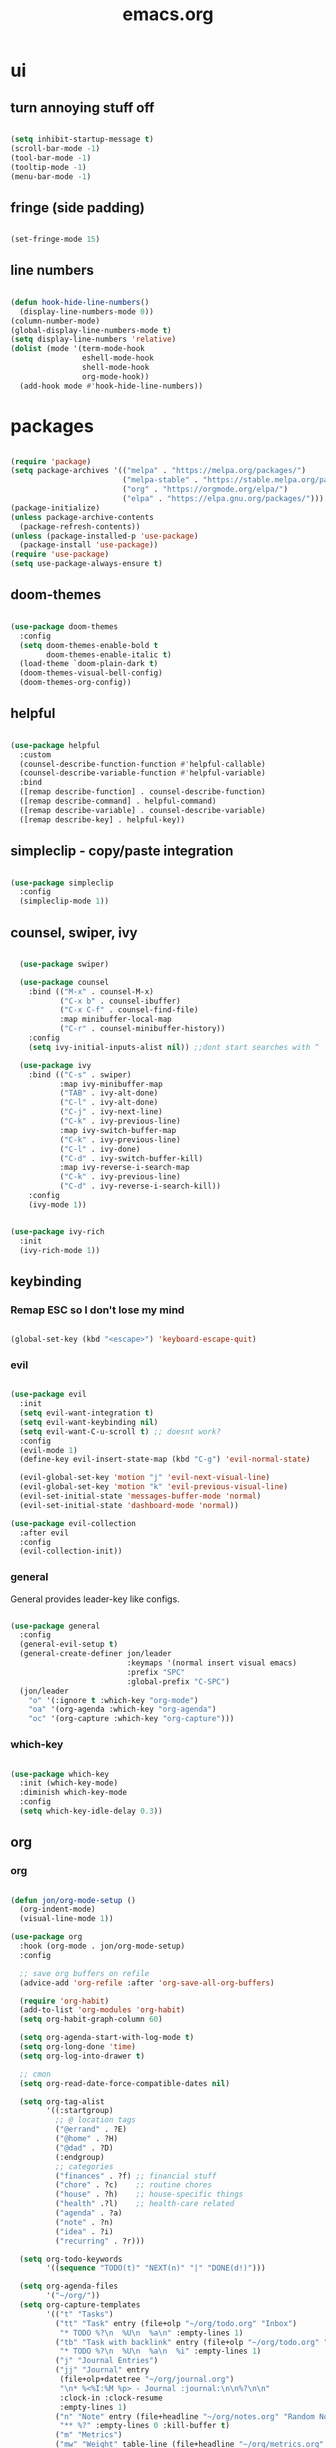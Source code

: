#+title: emacs.org
#+PROPERTY: header-args:emacs-lisp :mkdirp yes :tangle ./dot-config/emacs/init.el

* ui
** turn annoying stuff off
#+begin_src emacs-lisp
  
  (setq inhibit-startup-message t)
  (scroll-bar-mode -1)
  (tool-bar-mode -1)
  (tooltip-mode -1)
  (menu-bar-mode -1)

#+end_src

** fringe (side padding)
#+begin_src emacs-lisp

  (set-fringe-mode 15)

#+end_src

** line numbers
#+begin_src emacs-lisp

  (defun hook-hide-line-numbers()
    (display-line-numbers-mode 0))
  (column-number-mode)
  (global-display-line-numbers-mode t)
  (setq display-line-numbers 'relative)
  (dolist (mode '(term-mode-hook
                  eshell-mode-hook
                  shell-mode-hook
                  org-mode-hook))
    (add-hook mode #'hook-hide-line-numbers))

#+end_src

* packages

#+begin_src emacs-lisp

  (require 'package)
  (setq package-archives '(("melpa" . "https://melpa.org/packages/")
                           ("melpa-stable" . "https://stable.melpa.org/packages/")
                           ("org" . "https://orgmode.org/elpa/")
                           ("elpa" . "https://elpa.gnu.org/packages/")))
  (package-initialize)
  (unless package-archive-contents
    (package-refresh-contents))
  (unless (package-installed-p 'use-package)
    (package-install 'use-package))
  (require 'use-package)
  (setq use-package-always-ensure t)

#+end_src

** doom-themes

#+begin_src emacs-lisp

  (use-package doom-themes
    :config
    (setq doom-themes-enable-bold t
          doom-themes-enable-italic t)
    (load-theme `doom-plain-dark t)
    (doom-themes-visual-bell-config)
    (doom-themes-org-config))

#+end_src

** helpful

#+begin_src emacs-lisp

  (use-package helpful
    :custom
    (counsel-describe-function-function #'helpful-callable)
    (counsel-describe-variable-function #'helpful-variable)
    :bind
    ([remap describe-function] . counsel-describe-function)
    ([remap describe-command] . helpful-command)
    ([remap describe-variable] . counsel-describe-variable)
    ([remap describe-key] . helpful-key))

#+end_src

** simpleclip - copy/paste integration

#+begin_src emacs-lisp

  (use-package simpleclip
    :config
    (simpleclip-mode 1))

#+end_src

** counsel, swiper, ivy

#+begin_src emacs-lisp

    (use-package swiper)

    (use-package counsel
      :bind (("M-x" . counsel-M-x)
             ("C-x b" . counsel-ibuffer)
             ("C-x C-f" . counsel-find-file)
             :map minibuffer-local-map
             ("C-r" . counsel-minibuffer-history))
      :config
      (setq ivy-initial-inputs-alist nil)) ;;dont start searches with ^

    (use-package ivy
      :bind (("C-s" . swiper)
             :map ivy-minibuffer-map
             ("TAB" . ivy-alt-done)
             ("C-l" . ivy-alt-done)
             ("C-j" . ivy-next-line)
             ("C-k" . ivy-previous-line)
             :map ivy-switch-buffer-map
             ("C-k" . ivy-previous-line)
             ("C-l" . ivy-done)
             ("C-d" . ivy-switch-buffer-kill)
             :map ivy-reverse-i-search-map
             ("C-k" . ivy-previous-line)
             ("C-d" . ivy-reverse-i-search-kill))
      :config
      (ivy-mode 1))

  
  (use-package ivy-rich
    :init
    (ivy-rich-mode 1))

#+end_src

** keybinding
*** Remap ESC so I don't lose my mind
#+begin_src emacs-lisp

  (global-set-key (kbd "<escape>") 'keyboard-escape-quit)

#+end_src

*** evil

#+begin_src emacs-lisp

  (use-package evil
    :init
    (setq evil-want-integration t)
    (setq evil-want-keybinding nil)
    (setq evil-want-C-u-scroll t) ;; doesnt work?
    :config
    (evil-mode 1)
    (define-key evil-insert-state-map (kbd "C-g") 'evil-normal-state)

    (evil-global-set-key 'motion "j" 'evil-next-visual-line)
    (evil-global-set-key 'motion "k" 'evil-previous-visual-line)
    (evil-set-initial-state 'messages-buffer-mode 'normal)
    (evil-set-initial-state 'dashboard-mode 'normal))

  (use-package evil-collection
    :after evil
    :config
    (evil-collection-init))

#+end_src

*** general

General provides leader-key like configs.

#+begin_src emacs-lisp

  (use-package general
    :config
    (general-evil-setup t)
    (general-create-definer jon/leader
                            :keymaps '(normal insert visual emacs)
                            :prefix "SPC"
                            :global-prefix "C-SPC")
    (jon/leader
      "o" '(:ignore t :which-key "org-mode")
      "oa" '(org-agenda :which-key "org-agenda")
      "oc" '(org-capture :which-key "org-capture")))

#+end_src

*** which-key

#+begin_src emacs-lisp

  (use-package which-key
    :init (which-key-mode)
    :diminish which-key-mode
    :config
    (setq which-key-idle-delay 0.3))

#+end_src

** org
*** org
#+begin_src emacs-lisp

  (defun jon/org-mode-setup ()
    (org-indent-mode)
    (visual-line-mode 1))

  (use-package org
    :hook (org-mode . jon/org-mode-setup)
    :config

    ;; save org buffers on refile
    (advice-add 'org-refile :after 'org-save-all-org-buffers)

    (require 'org-habit)
    (add-to-list 'org-modules 'org-habit)
    (setq org-habit-graph-column 60)

    (setq org-agenda-start-with-log-mode t)
    (setq org-long-done 'time)
    (setq org-log-into-drawer t)

    ;; cmon
    (setq org-read-date-force-compatible-dates nil)

    (setq org-tag-alist
          '((:startgroup)
            ;; @ location tags
            ("@errand" . ?E)
            ("@home" . ?H)
            ("@dad" . ?D)
            (:endgroup)
            ;; categories
            ("finances" . ?f) ;; financial stuff
            ("chore" . ?c)    ;; routine chores
            ("house" . ?h)    ;; house-specific things
            ("health" .?l)    ;; health-care related
            ("agenda" . ?a)
            ("note" . ?n)
            ("idea" . ?i)
            ("recurring" . ?r)))

    (setq org-todo-keywords
          '((sequence "TODO(t)" "NEXT(n)" "|" "DONE(d!)")))
	  
    (setq org-agenda-files
          '("~/org/"))
    (setq org-capture-templates
          '(("t" "Tasks")
            ("tt" "Task" entry (file+olp "~/org/todo.org" "Inbox")
             "* TODO %?\n  %U\n  %a\n" :empty-lines 1)
            ("tb" "Task with backlink" entry (file+olp "~/org/todo.org" "Inbox")
             "* TODO %?\n  %U\n  %a\n  %i" :empty-lines 1)
            ("j" "Journal Entries")
            ("jj" "Journal" entry
             (file+olp+datetree "~/org/journal.org")
             "\n* %<%I:%M %p> - Journal :journal:\n\n%?\n\n"
             :clock-in :clock-resume
             :empty-lines 1)
            ("n" "Note" entry (file+headline "~/org/notes.org" "Random Notes")
             "** %?" :empty-lines 0 :kill-buffer t)
            ("m" "Metrics")
            ("mw" "Weight" table-line (file+headline "~/org/metrics.org" "Weight")
             "| %U | %^{Weight} | %^{Notes} |" :kill-buffer t)
            ("mp" "Blood Pressure" table-line (file+headline "~/org/metrics.org" "Blood Pressure")
             "| %U | %^{Sys} | %^{Dia} | %^{Notes} |" :kill-buffer t))))

#+end_src

*** org-babel
**** load languages
#+begin_src emacs-lisp

  (with-eval-after-load 'org
    (org-babel-do-load-languages
        'org-babel-load-languages
        '((emacs-lisp . t)
        (python . t)
        (shell . t)
        (haskell . t)))

    (require 'org-tempo)

    (add-to-list 'org-structure-template-alist '("sh" . "src shell"))
    (add-to-list 'org-structure-template-alist '("el" . "src emacs-lisp"))
    (add-to-list 'org-structure-template-alist '("hs" . "src haskell")))
  ;(push '("conf-unix" . conf-unix) org-src-lang-modes)

#+end_src

**** auto tangle
#+begin_src emacs-lisp

  (defun jon/org-babel-tangle-config ()
    (when (equal (file-name-directory (directory-file-name buffer-file-name))
                 (concat (getenv "HOME") "/config/"))
    (let ((org-confirm-babel-evaluate nil))
      (org-babel-tangle))))

    (add-hook 'org-mode-hook (lambda () (add-hook 'after-save-hook #'jon/org-babel-tangle-config)))

#+end_src
*** visual-fill-column
#+begin_src emacs-lisp

  (defun jon/org-mode-visual-fill ()
    (setq visual-fill-column-width 100
          visual-fill-column-center-text t)
    (visual-fill-column-mode 1))

  (use-package visual-fill-column
    :defer t
    :hook (org-mode . jon/org-mode-visual-fill))

#+end_src

** magit
#+begin_src emacs-lisp

  (use-package magit)

#+end_src

** vundo
#+begin_src emacs-lisp

  (use-package vundo)

#+end_src

** doom-modeline
Some font tweaks required here to prevent the right side of the modeline from getting cut off.

#+begin_src emacs-lisp

  (use-package doom-modeline
    :init (doom-modeline-mode 1))

  (setq doom-modeline-height 1) ; optional
  (custom-set-faces
    '(mode-line ((t (:family "Fira Code Nerd Font" :height 0.9))))
    '(mode-line-active ((t (:family "Fira Code Nerd Font" :height 0.9)))) ; For 29+
    '(mode-line-inactive ((t (:family "Fira Code Nerd Font" :height 0.9)))))

  (setq nerd-icons-scale-factor 0.9)

#+end_src

* font

#+begin_src emacs-lisp

  (set-face-attribute 'default nil :font "FiraCode Nerd Font" :height 100)

#+end_src

